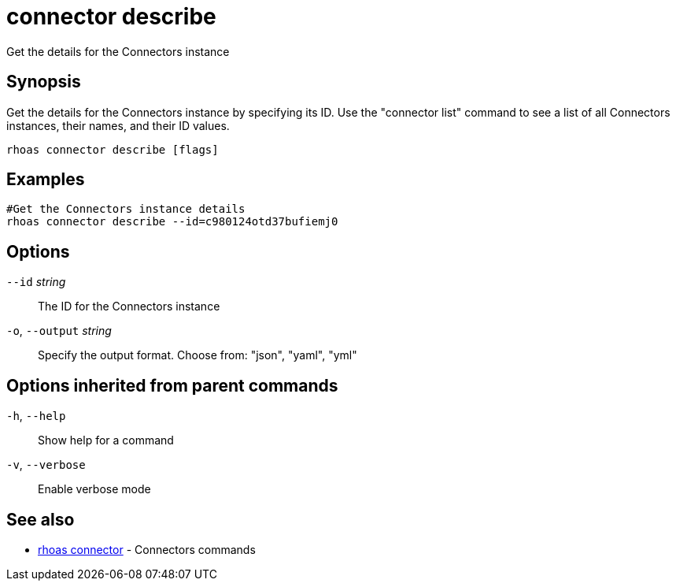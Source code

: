 ifdef::env-github,env-browser[:context: cmd]
[id='ref-connector-describe_{context}']
= connector describe

[role="_abstract"]
Get the details for the Connectors instance

[discrete]
== Synopsis

Get the details for the Connectors instance by specifying its ID. Use the "connector list" command to see a list of all Connectors instances, their names, and their ID values.

....
rhoas connector describe [flags]
....

[discrete]
== Examples

....
#Get the Connectors instance details
rhoas connector describe --id=c980124otd37bufiemj0

....

[discrete]
== Options

      `--id` _string_::         The ID for the Connectors instance
  `-o`, `--output` _string_::   Specify the output format. Choose from: "json", "yaml", "yml"

[discrete]
== Options inherited from parent commands

  `-h`, `--help`::      Show help for a command
  `-v`, `--verbose`::   Enable verbose mode

[discrete]
== See also


 
* link:{path}#ref-rhoas-connector_{context}[rhoas connector]	 - Connectors commands

